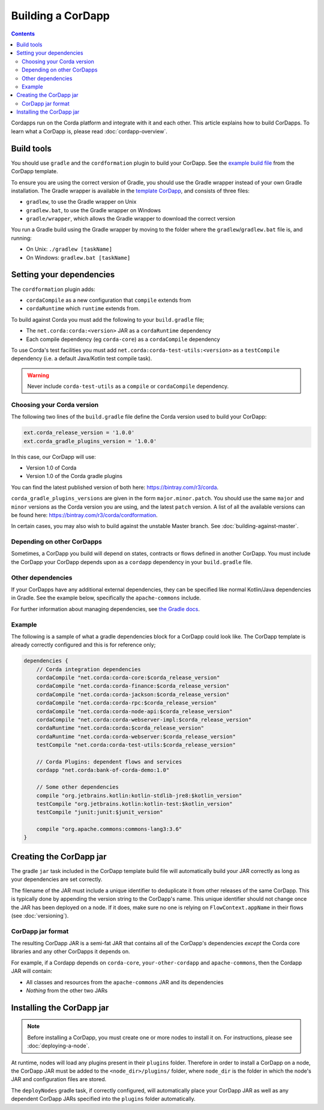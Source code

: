 Building a CorDapp
==================

.. contents::

Cordapps run on the Corda platform and integrate with it and each other. This article explains how to build CorDapps.
To learn what a CorDapp is, please read :doc:`cordapp-overview`.

Build tools
-----------
You should use ``gradle`` and the ``cordformation`` plugin to build your CorDapp. See the
`example build file <https://github.com/corda/cordapp-template-kotlin/blob/release-V1/build.gradle>`_ from the
CorDapp template.

To ensure you are using the correct version of Gradle, you should use the Gradle wrapper instead of your own Gradle
installation. The Gradle wrapper is available in the
`template CorDapp <https://github.com/corda/cordapp-template-kotlin>`_, and consists of three files:

* ``gradlew``, to use the Gradle wrapper on Unix
* ``gradlew.bat``, to use the Gradle wrapper on Windows
* ``gradle/wrapper``, which allows the Gradle wrapper to download the correct version

You run a Gradle build using the Gradle wrapper by moving to the folder where the ``gradlew``/``gradlew.bat`` file is,
and running:

* On Unix: ``./gradlew [taskName]``
* On Windows: ``gradlew.bat [taskName]``

Setting your dependencies
-------------------------
The ``cordformation`` plugin adds:

* ``cordaCompile`` as a new configuration that ``compile`` extends from
* ``cordaRuntime`` which ``runtime`` extends from.

To build against Corda you must add the following to your ``build.gradle`` file;

* The ``net.corda:corda:<version>`` JAR as a ``cordaRuntime`` dependency
* Each compile dependency (eg ``corda-core``) as a ``cordaCompile`` dependency

To use Corda's test facilities you must add ``net.corda:corda-test-utils:<version>`` as a ``testCompile`` dependency
(i.e. a default Java/Kotlin test compile task).

.. warning:: Never include ``corda-test-utils`` as a ``compile`` or ``cordaCompile`` dependency.

Choosing your Corda version
^^^^^^^^^^^^^^^^^^^^^^^^^^^
The following two lines of the ``build.gradle`` file define the Corda version used to build your CorDapp:

.. sourcecode:: groovy

    ext.corda_release_version = '1.0.0'
    ext.corda_gradle_plugins_version = '1.0.0'

In this case, our CorDapp will use:

* Version 1.0 of Corda
* Version 1.0 of the Corda gradle plugins

You can find the latest published version of both here: https://bintray.com/r3/corda.

``corda_gradle_plugins_versions`` are given in the form ``major.minor.patch``. You should use the same ``major`` and
``minor`` versions as the Corda version you are using, and the latest ``patch`` version. A list of all the available
versions can be found here: https://bintray.com/r3/corda/cordformation.

In certain cases, you may also wish to build against the unstable Master branch. See :doc:`building-against-master`.

Depending on other CorDapps
^^^^^^^^^^^^^^^^^^^^^^^^^^^
Sometimes, a CorDapp you build will depend on states, contracts or flows defined in another CorDapp. You must include
the CorDapp your CorDapp depends upon as a ``cordapp`` dependency in your ``build.gradle`` file.

Other dependencies
^^^^^^^^^^^^^^^^^^
If your CorDapps have any additional external dependencies, they can be specified like normal Kotlin/Java dependencies
in Gradle. See the example below, specifically the ``apache-commons`` include.

For further information about managing dependencies, see
`the Gradle docs <https://docs.gradle.org/current/userguide/dependency_management.html>`_.

Example
^^^^^^^
The following is a sample of what a gradle dependencies block for a CorDapp could look like. The CorDapp template
is already correctly configured and this is for reference only;

.. container:: codeset

    .. sourcecode:: groovy

        dependencies {
            // Corda integration dependencies
            cordaCompile "net.corda:corda-core:$corda_release_version"
            cordaCompile "net.corda:corda-finance:$corda_release_version"
            cordaCompile "net.corda:corda-jackson:$corda_release_version"
            cordaCompile "net.corda:corda-rpc:$corda_release_version"
            cordaCompile "net.corda:corda-node-api:$corda_release_version"
            cordaCompile "net.corda:corda-webserver-impl:$corda_release_version"
            cordaRuntime "net.corda:corda:$corda_release_version"
            cordaRuntime "net.corda:corda-webserver:$corda_release_version"
            testCompile "net.corda:corda-test-utils:$corda_release_version"

            // Corda Plugins: dependent flows and services
            cordapp "net.corda:bank-of-corda-demo:1.0"

            // Some other dependencies
            compile "org.jetbrains.kotlin:kotlin-stdlib-jre8:$kotlin_version"
            testCompile "org.jetbrains.kotlin:kotlin-test:$kotlin_version"
            testCompile "junit:junit:$junit_version"

            compile "org.apache.commons:commons-lang3:3.6"
        }

Creating the CorDapp jar
------------------------
The gradle ``jar`` task included in the CorDapp template build file will automatically build your JAR correctly as
long as your dependencies are set correctly.

The filename of the JAR must include a unique identifier to deduplicate it from other releases of the same CorDapp.
This is typically done by appending the version string to the CorDapp's name. This unique identifier should not change
once the JAR has been deployed on a node. If it does, make sure no one is relying on ``FlowContext.appName`` in their
flows (see :doc:`versioning`).

CorDapp jar format
^^^^^^^^^^^^^^^^^^
The resulting CorDapp JAR is a semi-fat JAR that contains all of the CorDapp's dependencies *except* the Corda core
libraries and any other CorDapps it depends on.

For example, if a Cordapp depends on ``corda-core``, ``your-other-cordapp`` and ``apache-commons``, then the Cordapp
JAR will contain:

* All classes and resources from the ``apache-commons`` JAR and its dependencies
* *Nothing* from the other two JARs

Installing the CorDapp jar
--------------------------

.. note:: Before installing a CorDapp, you must create one or more nodes to install it on. For instructions, please see
   :doc:`deploying-a-node`.

At runtime, nodes will load any plugins present in their ``plugins`` folder. Therefore in order to install a CorDapp on
a node, the CorDapp JAR must be added to the ``<node_dir>/plugins/`` folder, where ``node_dir`` is the folder in which
the node's JAR and configuration files are stored.

The ``deployNodes`` gradle task, if correctly configured, will automatically place your CorDapp JAR as well as any
dependent CorDapp JARs specified into the ``plugins`` folder automatically.